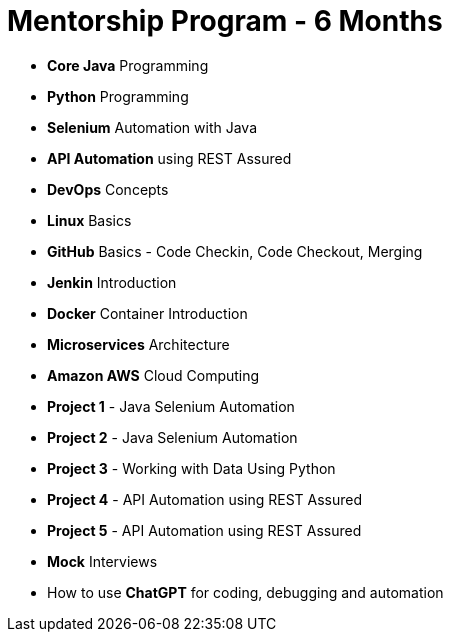 = Mentorship Program - 6 Months
:toc: left
:toclevels: 5
:sectnums:

* *Core Java* Programming

* *Python* Programming

* *Selenium* Automation with Java

* *API Automation* using REST Assured

* *DevOps* Concepts

* *Linux* Basics

* *GitHub* Basics - Code Checkin, Code Checkout, Merging

* *Jenkin* Introduction

* *Docker* Container Introduction

* *Microservices* Architecture

* *Amazon AWS* Cloud Computing

* *Project 1* - Java Selenium Automation

* *Project 2* - Java Selenium Automation

* *Project 3* - Working with Data Using Python

* *Project 4* - API Automation using REST Assured

* *Project 5* - API Automation using REST Assured

* *Mock* Interviews

* How to use *ChatGPT* for coding, debugging and automation
